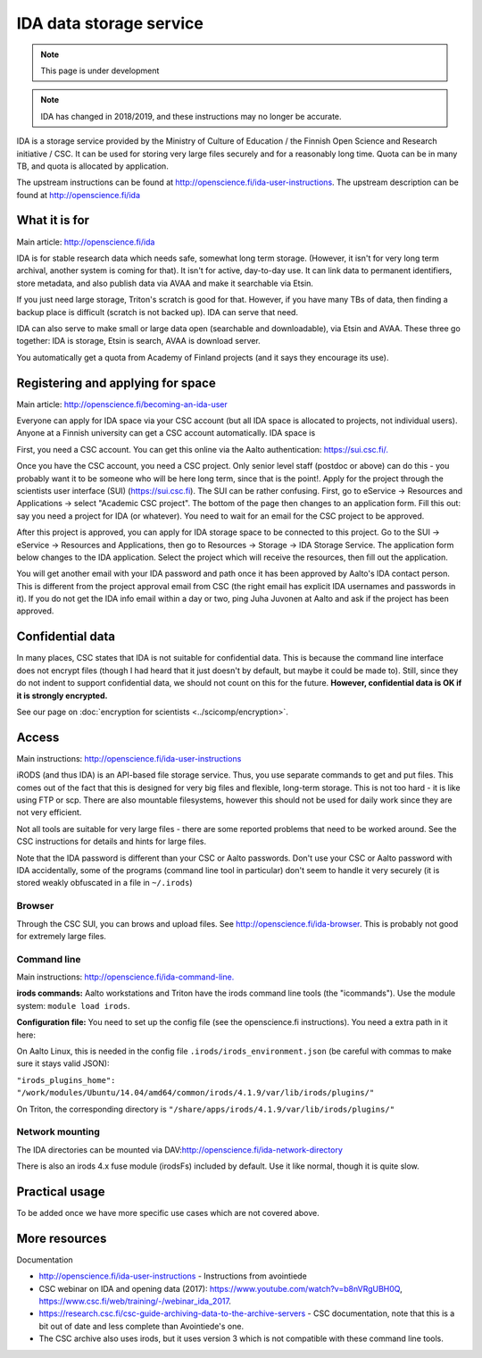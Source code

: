 ========================
IDA data storage service
========================

.. note::

   This page is under development

.. note::

   IDA has changed in 2018/2019, and these instructions may no longer
   be accurate.

IDA is a storage service provided by the Ministry of Culture of
Education / the Finnish Open Science and Research initiative / CSC. It
can be used for storing very large files securely and for a reasonably
long time. Quota can be in many TB, and quota is allocated by
application.

The upstream instructions can be found at
http://openscience.fi/ida-user-instructions. The upstream description
can be found at http://openscience.fi/ida

What it is for
--------------

Main article: http://openscience.fi/ida

IDA is for stable research data which needs safe, somewhat long term
storage. (However, it isn't for very long term archival, another system
is coming for that). It isn't for active, day-to-day use. It can link
data to permanent identifiers, store metadata, and also publish data via
AVAA and make it searchable via Etsin.

If you just need large storage, Triton's scratch is good for that.
However, if you have many TBs of data, then finding a backup place is
difficult (scratch is not backed up). IDA can serve that need.

IDA can also serve to make small or large data open (searchable and
downloadable), via Etsin and AVAA. These three go together: IDA is
storage, Etsin is search, AVAA is download server.

You automatically get a quota from Academy of Finland projects (and it
says they encourage its use).

Registering and applying for space
----------------------------------

Main article: http://openscience.fi/becoming-an-ida-user

Everyone can apply for IDA space via your CSC account (but all IDA
space is allocated to projects, not individual users). Anyone at a
Finnish university can get a CSC account automatically. IDA space is

First, you need a CSC account. You can get this online via the Aalto
authentication: `https://sui.csc.fi/. <https://sui.csc.fi/>`__

Once you have the CSC account, you need a CSC project. Only senior level
staff (postdoc or above) can do this - you probably want it to be
someone who will be here long term, since that is the point!. Apply for
the project through the scientists user interface (SUI)
(https://sui.csc.fi). The SUI can be rather confusing. First, go to
eService → Resources and Applications → select "Academic CSC
project".  The bottom of the page then changes to an application form.
Fill this out: say you need a project for IDA (or whatever). You need
to wait for an email for the CSC project to be approved.

After this project is approved, you can apply for IDA storage space to
be connected to this project. Go to the SUI → eService → Resources and
Applications, then go to Resources → Storage → IDA Storage Service.
The application form below changes to the IDA application. Select the
project which will receive the resources, then fill out the application.

You will get another email with your IDA password and path once it has
been approved by Aalto's IDA contact person. This is different from the
project approval email from CSC (the right email has explicit IDA
usernames and passwords in it). If you do not get the IDA info email
within a day or two, ping Juha Juvonen at Aalto and ask if the project
has been approved.

Confidential data
-----------------

In many places, CSC states that IDA is not suitable for confidential
data. This is because the command line interface does not encrypt files
(though I had heard that it just doesn't by default, but maybe it could
be made to). Still, since they do not indent to support confidential
data, we should not count on this for the future. **However,
confidential data is OK if it is strongly encrypted.**

See our page on :doc:`encryption for scientists <../scicomp/encryption>`.

Access
------

Main instructions: http://openscience.fi/ida-user-instructions

iRODS (and thus IDA) is an API-based file storage service. Thus, you use
separate commands to get and put files. This comes out of the fact that
this is designed for very big files and flexible, long-term storage.
This is not too hard - it is like using FTP or scp. There are also
mountable filesystems, however this should not be used for daily work
since they are not very efficient.

Not all tools are suitable for very large files - there are some
reported problems that need to be worked around. See the CSC
instructions for details and hints for large files.

Note that the IDA password is different than your CSC or Aalto
passwords. Don't use your CSC or Aalto password with IDA accidentally,
some of the programs (command line tool in particular) don't seem to
handle it very securely (it is stored weakly obfuscated in a file in
``~/.irods``)

Browser
~~~~~~~

Through the CSC SUI, you can brows and upload files. See
http://openscience.fi/ida-browser.  This is probably not good for
extremely large files.

Command line
~~~~~~~~~~~~

Main instructions:
`http://openscience.fi/ida-command-line. <http://openscience.fi/ida-command-line>`__

**irods commands:** Aalto workstations and Triton have the irods command
line tools (the "icommands"). Use the module system:
``module load irods``.

**Configuration file:** You need to set up the config file (see the
openscience.fi instructions). You need a extra path in it here:

On Aalto Linux, this is needed in the config file
``.irods/irods_environment.json`` (be careful with commas to make sure
it stays valid JSON):

``"irods_plugins_home": "/work/modules/Ubuntu/14.04/amd64/common/irods/4.1.9/var/lib/irods/plugins/"``

On Triton, the corresponding directory is
``"/share/apps/irods/4.1.9/var/lib/irods/plugins/"``

Network mounting
~~~~~~~~~~~~~~~~

The IDA directories can be mounted via
DAV:\ http://openscience.fi/ida-network-directory

There is also an irods 4.x fuse module (irodsFs) included by default.
Use it like normal, though it is quite slow.

Practical usage
---------------

To be added once we have more specific use cases which are not covered
above.

More resources
--------------

Documentation

-  http://openscience.fi/ida-user-instructions - Instructions from
   avointiede
-  CSC webinar on IDA and opening data (2017):
   https://www.youtube.com/watch?v=b8nVRgUBH0Q,
   https://www.csc.fi/web/training/-/webinar_ida_2017.
-  https://research.csc.fi/csc-guide-archiving-data-to-the-archive-servers
   - CSC documentation, note that this is a bit out of date and less
   complete than Avointiede's one.
-  The CSC archive also uses irods, but it uses version 3 which is not
   compatible with these command line tools.


